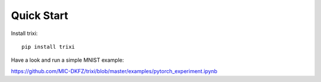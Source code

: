 .. _quick-start-label:

Quick Start
===========

Install trixi::

	pip install trixi




Have a look and run a simple MNIST example:

https://github.com/MIC-DKFZ/trixi/blob/master/examples/pytorch_experiment.ipynb